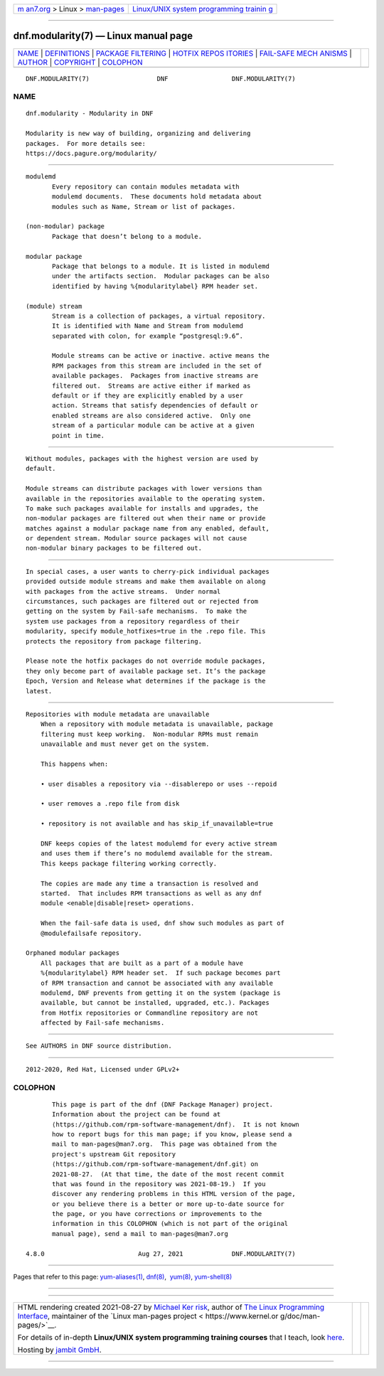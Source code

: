 .. container:: page-top

.. container:: nav-bar

   +----------------------------------+----------------------------------+
   | `m                               | `Linux/UNIX system programming   |
   | an7.org <../../../index.html>`__ | trainin                          |
   | > Linux >                        | g <http://man7.org/training/>`__ |
   | `man-pages <../index.html>`__    |                                  |
   +----------------------------------+----------------------------------+

--------------

dnf.modularity(7) — Linux manual page
=====================================

+-----------------------------------+-----------------------------------+
| `NAME <#NAME>`__ \|               |                                   |
| `DEFINITIONS <#DEFINITIONS>`__ \| |                                   |
| `PACKAGE                          |                                   |
| FILTERING <#PACKAGE_FILTERING>`__ |                                   |
| \|                                |                                   |
| `HOTFIX REPOS                     |                                   |
| ITORIES <#HOTFIX_REPOSITORIES>`__ |                                   |
| \|                                |                                   |
| `FAIL-SAFE MECH                   |                                   |
| ANISMS <#FAIL-SAFE_MECHANISMS>`__ |                                   |
| \| `AUTHOR <#AUTHOR>`__ \|        |                                   |
| `COPYRIGHT <#COPYRIGHT>`__ \|     |                                   |
| `COLOPHON <#COLOPHON>`__          |                                   |
+-----------------------------------+-----------------------------------+
| .. container:: man-search-box     |                                   |
+-----------------------------------+-----------------------------------+

::

   DNF.MODULARITY(7)                  DNF                 DNF.MODULARITY(7)

NAME
-------------------------------------------------

::

          dnf.modularity - Modularity in DNF

          Modularity is new way of building, organizing and delivering
          packages.  For more details see:
          https://docs.pagure.org/modularity/ 


---------------------------------------------------------------

::

          modulemd
                 Every repository can contain modules metadata with
                 modulemd documents.  These documents hold metadata about
                 modules such as Name, Stream or list of packages.

          (non-modular) package
                 Package that doesn’t belong to a module.

          modular package
                 Package that belongs to a module. It is listed in modulemd
                 under the artifacts section.  Modular packages can be also
                 identified by having %{modularitylabel} RPM header set.

          (module) stream
                 Stream is a collection of packages, a virtual repository.
                 It is identified with Name and Stream from modulemd
                 separated with colon, for example “postgresql:9.6”.

                 Module streams can be active or inactive. active means the
                 RPM packages from this stream are included in the set of
                 available packages.  Packages from inactive streams are
                 filtered out.  Streams are active either if marked as
                 default or if they are explicitly enabled by a user
                 action. Streams that satisfy dependencies of default or
                 enabled streams are also considered active.  Only one
                 stream of a particular module can be active at a given
                 point in time.


---------------------------------------------------------------------------

::

          Without modules, packages with the highest version are used by
          default.

          Module streams can distribute packages with lower versions than
          available in the repositories available to the operating system.
          To make such packages available for installs and upgrades, the
          non-modular packages are filtered out when their name or provide
          matches against a modular package name from any enabled, default,
          or dependent stream. Modular source packages will not cause
          non-modular binary packages to be filtered out.


-------------------------------------------------------------------------------

::

          In special cases, a user wants to cherry-pick individual packages
          provided outside module streams and make them available on along
          with packages from the active streams.  Under normal
          circumstances, such packages are filtered out or rejected from
          getting on the system by Fail-safe mechanisms.  To make the
          system use packages from a repository regardless of their
          modularity, specify module_hotfixes=true in the .repo file. This
          protects the repository from package filtering.

          Please note the hotfix packages do not override module packages,
          they only become part of available package set. It’s the package
          Epoch, Version and Release what determines if the package is the
          latest.


---------------------------------------------------------------------------------

::

      Repositories with module metadata are unavailable
          When a repository with module metadata is unavailable, package
          filtering must keep working.  Non-modular RPMs must remain
          unavailable and must never get on the system.

          This happens when:

          • user disables a repository via --disablerepo or uses --repoid

          • user removes a .repo file from disk

          • repository is not available and has skip_if_unavailable=true

          DNF keeps copies of the latest modulemd for every active stream
          and uses them if there’s no modulemd available for the stream.
          This keeps package filtering working correctly.

          The copies are made any time a transaction is resolved and
          started.  That includes RPM transactions as well as any dnf
          module <enable|disable|reset> operations.

          When the fail-safe data is used, dnf show such modules as part of
          @modulefailsafe repository.

      Orphaned modular packages
          All packages that are built as a part of a module have
          %{modularitylabel} RPM header set.  If such package becomes part
          of RPM transaction and cannot be associated with any available
          modulemd, DNF prevents from getting it on the system (package is
          available, but cannot be installed, upgraded, etc.). Packages
          from Hotfix repositories or Commandline repository are not
          affected by Fail-safe mechanisms.


-----------------------------------------------------

::

          See AUTHORS in DNF source distribution.


-----------------------------------------------------------

::

          2012-2020, Red Hat, Licensed under GPLv2+

COLOPHON
---------------------------------------------------------

::

          This page is part of the dnf (DNF Package Manager) project.
          Information about the project can be found at 
          ⟨https://github.com/rpm-software-management/dnf⟩.  It is not known
          how to report bugs for this man page; if you know, please send a
          mail to man-pages@man7.org.  This page was obtained from the
          project's upstream Git repository
          ⟨https://github.com/rpm-software-management/dnf.git⟩ on
          2021-08-27.  (At that time, the date of the most recent commit
          that was found in the repository was 2021-08-19.)  If you
          discover any rendering problems in this HTML version of the page,
          or you believe there is a better or more up-to-date source for
          the page, or you have corrections or improvements to the
          information in this COLOPHON (which is not part of the original
          manual page), send a mail to man-pages@man7.org

   4.8.0                         Aug 27, 2021             DNF.MODULARITY(7)

--------------

Pages that refer to this page:
`yum-aliases(1) <../man1/yum-aliases.1.html>`__, 
`dnf(8) <../man8/dnf.8.html>`__,  `yum(8) <../man8/yum.8.html>`__, 
`yum-shell(8) <../man8/yum-shell.8.html>`__

--------------

--------------

.. container:: footer

   +-----------------------+-----------------------+-----------------------+
   | HTML rendering        |                       | |Cover of TLPI|       |
   | created 2021-08-27 by |                       |                       |
   | `Michael              |                       |                       |
   | Ker                   |                       |                       |
   | risk <https://man7.or |                       |                       |
   | g/mtk/index.html>`__, |                       |                       |
   | author of `The Linux  |                       |                       |
   | Programming           |                       |                       |
   | Interface <https:     |                       |                       |
   | //man7.org/tlpi/>`__, |                       |                       |
   | maintainer of the     |                       |                       |
   | `Linux man-pages      |                       |                       |
   | project <             |                       |                       |
   | https://www.kernel.or |                       |                       |
   | g/doc/man-pages/>`__. |                       |                       |
   |                       |                       |                       |
   | For details of        |                       |                       |
   | in-depth **Linux/UNIX |                       |                       |
   | system programming    |                       |                       |
   | training courses**    |                       |                       |
   | that I teach, look    |                       |                       |
   | `here <https://ma     |                       |                       |
   | n7.org/training/>`__. |                       |                       |
   |                       |                       |                       |
   | Hosting by `jambit    |                       |                       |
   | GmbH                  |                       |                       |
   | <https://www.jambit.c |                       |                       |
   | om/index_en.html>`__. |                       |                       |
   +-----------------------+-----------------------+-----------------------+

--------------

.. container:: statcounter

   |Web Analytics Made Easy - StatCounter|

.. |Cover of TLPI| image:: https://man7.org/tlpi/cover/TLPI-front-cover-vsmall.png
   :target: https://man7.org/tlpi/
.. |Web Analytics Made Easy - StatCounter| image:: https://c.statcounter.com/7422636/0/9b6714ff/1/
   :class: statcounter
   :target: https://statcounter.com/
